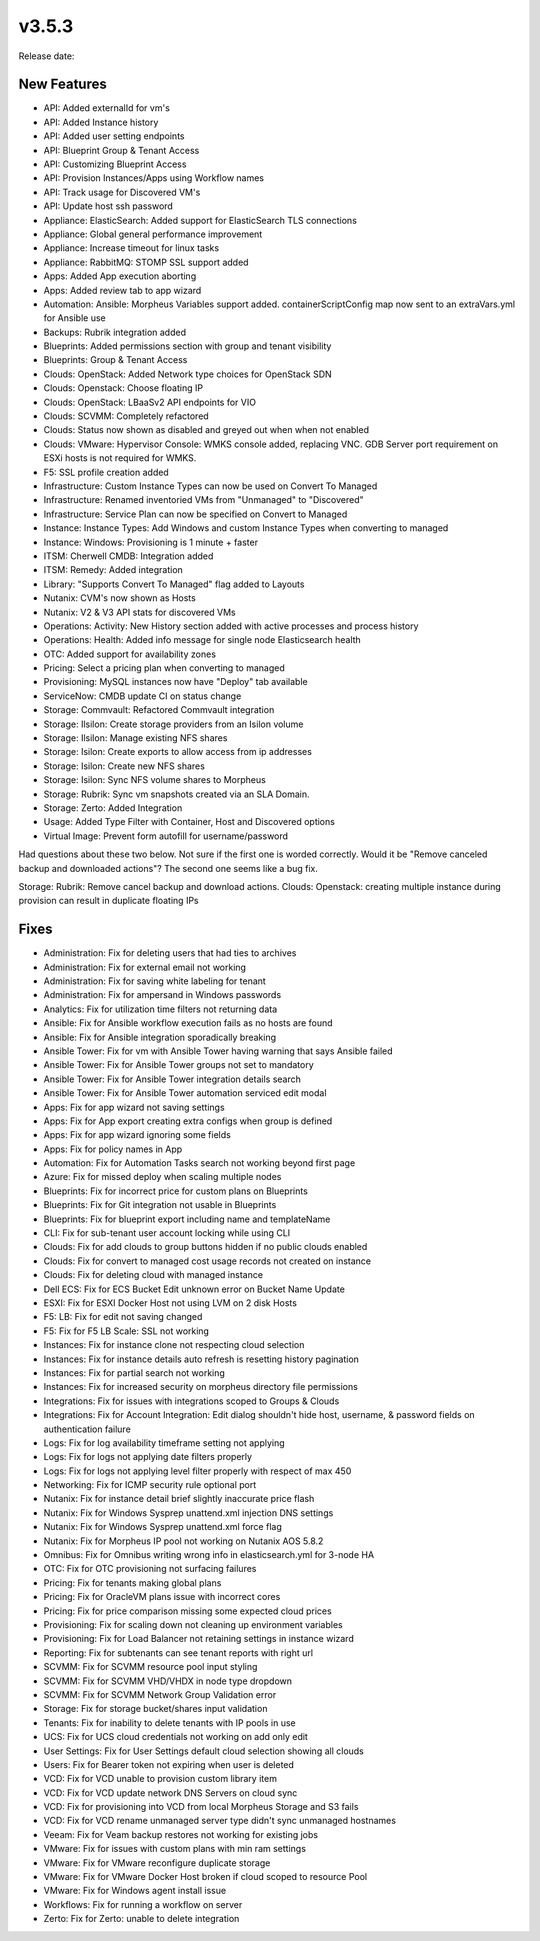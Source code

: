 v3.5.3
=======

Release date:

New Features
-------------


- API: Added externalId for vm's
- API: Added Instance history
- API: Added user setting endpoints
- API: Blueprint Group & Tenant Access
- API: Customizing Blueprint Access
- API: Provision Instances/Apps using Workflow names
- API: Track usage for Discovered VM's
- API: Update host ssh password
- Appliance: ElasticSearch: Added support for ElasticSearch TLS connections
- Appliance: Global general performance improvement
- Appliance: Increase timeout for linux tasks
- Appliance: RabbitMQ: STOMP SSL support added
- Apps: Added App execution aborting
- Apps: Added review tab to app wizard
- Automation: Ansible: Morpheus Variables support added. containerScriptConfig map now sent to an extraVars.yml for Ansible use
- Backups: Rubrik integration added
- Blueprints: Added permissions section with group and tenant visibility
- Blueprints: Group & Tenant Access
- Clouds: OpenStack: Added Network type choices for OpenStack SDN
- Clouds: Openstack: Choose floating IP
- Clouds: OpenStack: LBaaSv2 API endpoints for VIO
- Clouds: SCVMM: Completely refactored
- Clouds: Status now shown as disabled and greyed out when when not enabled
- Clouds: VMware: Hypervisor Console: WMKS console added, replacing VNC. GDB Server port requirement on ESXi hosts is not required for WMKS.
- F5: SSL profile creation added
- Infrastructure: Custom Instance Types can now be used on Convert To Managed
- Infrastructure: Renamed inventoried VMs from "Unmanaged" to "Discovered"
- Infrastructure: Service Plan can now be specified on Convert to Managed
- Instance: Instance Types: Add Windows and custom Instance Types when converting to managed
- Instance: Windows: Provisioning is 1 minute + faster
- ITSM: Cherwell CMDB: Integration added
- ITSM: Remedy: Added integration
- Library: "Supports Convert To Managed" flag added to Layouts
- Nutanix: CVM's now shown as Hosts
- Nutanix: V2 & V3 API stats for discovered VMs
- Operations: Activity: New History section added with active processes and process history
- Operations: Health: Added info message for single node Elasticsearch health
- OTC: Added support for availability zones
- Pricing: Select a pricing plan when converting to managed
- Provisioning: MySQL instances now have "Deploy" tab available
- ServiceNow: CMDB update CI on status change
- Storage: Commvault: Refactored Commvault integration
- Storage: Ilsilon: Create storage providers from an Isilon volume
- Storage: Ilsilon: Manage existing NFS shares
- Storage: Isilon: Create exports to allow access from ip addresses
- Storage: Isilon: Create new NFS shares
- Storage: Isilon: Sync NFS volume shares to Morpheus
- Storage: Rubrik: Sync vm snapshots created via an SLA Domain.
- Storage: Zerto: Added Integration
- Usage: Added Type Filter with Container, Host and Discovered options
- Virtual Image: Prevent form autofill for username/password


Had questions about these two below. Not sure if the first one is worded correctly. Would it be "Remove canceled backup and downloaded actions"? The second one seems like a bug fix.

Storage: Rubrik: Remove cancel backup and download actions.
Clouds: Openstack: creating multiple instance during provision can result in duplicate floating IPs

Fixes
-----



- Administration: Fix for deleting users that had ties to archives
- Administration: Fix for external email not working
- Administration: Fix for saving white labeling for tenant
- Administration: Fix for ampersand in Windows passwords
- Analytics: Fix for utilization time filters not returning data
- Ansible: Fix for Ansible workflow execution fails as no hosts are found
- Ansible: Fix for Ansible integration sporadically breaking
- Ansible Tower: Fix for vm with Ansible Tower having warning that says Ansible failed
- Ansible Tower: Fix for Ansible Tower groups not set to mandatory
- Ansible Tower: Fix for Ansible Tower integration details search
- Ansible Tower: Fix for Ansible Tower automation serviced edit modal
- Apps: Fix for app wizard not saving settings
- Apps: Fix for App export creating extra configs when group is defined
- Apps: Fix for app wizard ignoring some fields
- Apps: Fix for policy names in App
- Automation: Fix for Automation Tasks search not working beyond first page
- Azure: Fix for missed deploy when scaling multiple nodes
- Blueprints: Fix for incorrect price for custom plans on Blueprints
- Blueprints: Fix for Git integration not usable in Blueprints
- Blueprints: Fix for blueprint export including name and templateName
- CLI: Fix for sub-tenant user account locking while using CLI
- Clouds: Fix for add clouds to group buttons hidden if no public clouds enabled
- Clouds: Fix for convert to managed cost usage records not created on instance
- Clouds: Fix for deleting cloud with managed instance
- Dell ECS: Fix for ECS Bucket Edit unknown error on Bucket Name Update
- ESXI: Fix for ESXI Docker Host not using LVM on 2 disk Hosts
- F5: LB:  Fix for edit not saving changed
- F5: Fix for F5 LB Scale: SSL not working
- Instances: Fix for instance clone not respecting cloud selection
- Instances: Fix for instance details auto refresh is resetting history pagination
- Instances: Fix for partial search not working
- Instances: Fix for increased security on morpheus directory file permissions
- Integrations: Fix for issues with integrations scoped to Groups & Clouds
- Integrations: Fix for Account Integration: Edit dialog shouldn't hide host, username, & password fields on authentication failure
- Logs: Fix for log availability timeframe setting not applying
- Logs: Fix for logs not applying date filters properly
- Logs: Fix for logs not applying level filter properly with respect of max 450
- Networking: Fix for ICMP security rule optional port
- Nutanix: Fix for instance detail brief slightly inaccurate price flash
- Nutanix: Fix for Windows Sysprep unattend.xml injection DNS settings
- Nutanix: Fix for Windows Sysprep unattend.xml force flag
- Nutanix: Fix for Morpheus IP pool not working on Nutanix AOS 5.8.2
- Omnibus: Fix for Omnibus writing wrong info in elasticsearch.yml for 3-node HA
- OTC: Fix for OTC provisioning not surfacing failures
- Pricing: Fix for tenants making global plans
- Pricing: Fix for OracleVM plans issue with incorrect cores
- Pricing: Fix for price comparison missing some expected cloud prices
- Provisioning: Fix for scaling down not cleaning up environment variables
- Provisioning: Fix for Load Balancer not retaining settings in instance wizard
- Reporting: Fix for subtenants can see tenant reports with right url
- SCVMM: Fix for SCVMM resource pool input styling
- SCVMM: Fix for SCVMM VHD/VHDX in node type dropdown
- SCVMM: Fix for SCVMM Network Group Validation error
- Storage: Fix for storage bucket/shares input validation
- Tenants: Fix for inability to delete tenants with IP pools in use
- UCS: Fix for UCS cloud credentials not working on add only edit
- User Settings: Fix for User Settings default cloud selection showing all clouds
- Users: Fix for Bearer token not expiring when user is deleted
- VCD: Fix for VCD unable to provision custom library item
- VCD: Fix for VCD update network DNS Servers on cloud sync
- VCD: Fix for provisioning into VCD from local Morpheus Storage and S3 fails
- VCD: Fix for VCD rename unmanaged server type didn't sync unmanaged hostnames
- Veeam: Fix for Veam backup restores not working for existing jobs
- VMware: Fix for issues with custom plans with min ram settings
- VMware: Fix for VMware reconfigure duplicate storage
- VMware: Fix for VMware Docker Host broken if cloud scoped to resource Pool
- VMware: Fix for Windows agent install issue
- Workflows: Fix for running a workflow on server
- Zerto: Fix for Zerto: unable to delete integration
